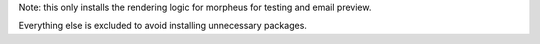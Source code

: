 
Note: this only installs the rendering logic for morpheus for testing and email preview.

Everything else is excluded to avoid installing unnecessary packages. 


